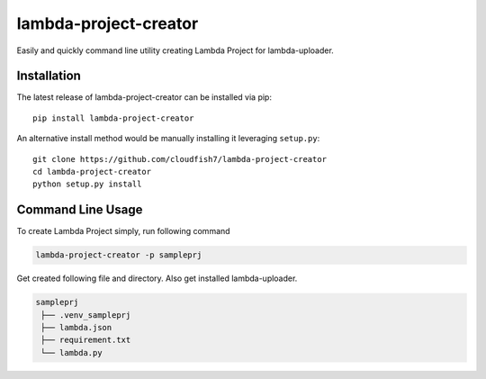 lambda-project-creator
===============

Easily and quickly command line utility creating Lambda Project for lambda-uploader.

Installation
~~~~~~~~~~~~

The latest release of lambda-project-creator can be installed via pip:

::

    pip install lambda-project-creator

An alternative install method would be manually installing it leveraging
``setup.py``:

::

    git clone https://github.com/cloudfish7/lambda-project-creator
    cd lambda-project-creator
    python setup.py install


Command Line Usage
~~~~~~~~~~~~~~~~~~

To create Lambda Project simply, run following command

.. code:: shell

    lambda-project-creator -p sampleprj

Get created following file and directory. Also get installed lambda-uploader.

.. code:: shell

   sampleprj
    ├── .venv_sampleprj
    ├── lambda.json
    ├── requirement.txt
    └── lambda.py





